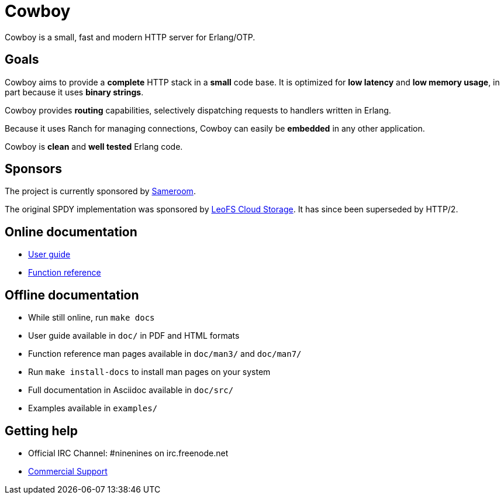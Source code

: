 = Cowboy

Cowboy is a small, fast and modern HTTP server for Erlang/OTP.

== Goals

Cowboy aims to provide a *complete* HTTP stack in a *small* code base.
It is optimized for *low latency* and *low memory usage*, in part
because it uses *binary strings*.

Cowboy provides *routing* capabilities, selectively dispatching requests
to handlers written in Erlang.

Because it uses Ranch for managing connections, Cowboy can easily be
*embedded* in any other application.

Cowboy is *clean* and *well tested* Erlang code.

== Sponsors

The project is currently sponsored by https://sameroom.io[Sameroom].

The original SPDY implementation was sponsored by
http://leo-project.net/leofs/[LeoFS Cloud Storage].
It has since been superseded by HTTP/2.

== Online documentation

* http://ninenines.eu/docs/en/cowboy/2.0/guide[User guide]
* http://ninenines.eu/docs/en/cowboy/2.0/manual[Function reference]

== Offline documentation

* While still online, run `make docs`
* User guide available in `doc/` in PDF and HTML formats
* Function reference man pages available in `doc/man3/` and `doc/man7/`
* Run `make install-docs` to install man pages on your system
* Full documentation in Asciidoc available in `doc/src/`
* Examples available in `examples/`

== Getting help

* Official IRC Channel: #ninenines on irc.freenode.net
* http://ninenines.eu/services[Commercial Support]
